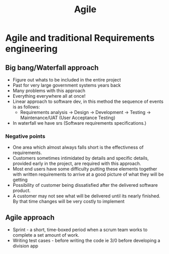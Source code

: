 #+title: Agile

* Agile and traditional Requirements engineering


** Big bang/Waterfall approach
- Figure out whats to be included in the entire project
- Past for very large government systems years back
- Many problems with this approach
- Everything everywhere all at once!
- Linear approach to software dev, in this method the sequence of events is as follows:
  - Requirements analysis -> Design -> Development -> Testing -> Maintenance/UAT (User Acceptance Testing)
- In waterfall we have srs (Software requirements specifications.)

*** Negative points
- One area which almost always falls short is the effectivness of requirements.
- Customers sometimes intimidated by details and specific details, provided early in the project, are required with this approach.
- Most end users have some difficulty putting these elements together with written requirements to arrive at a good picture of what they will be getting
- Possibility of customer being dissatisfied after the delivered software product.
- A customer may not see what will be delivered until its nearly finished. By that time changes will be very costly to implement

** Agile approach

- Sprint - a short, time-boxed period when a scrum team works to complete a set amount of work.
- Writing test cases - before writing the code ie 3/0 before developing a division app
